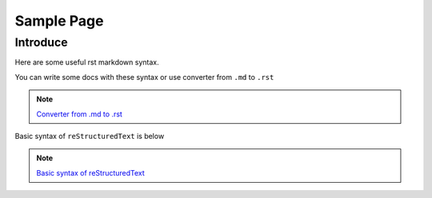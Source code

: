 .. _sample_page:

Sample Page 
============ 

Introduce
---------

Here are some useful rst markdown syntax.

You can write some docs with these syntax or use converter from ``.md`` to ``.rst`` 

.. note::

  `Converter from .md to .rst <https://github.com/miyakogi/m2r>`_\

Basic syntax of ``reStructuredText`` is below

.. note::

  `Basic syntax of reStructuredText <https://www.sphinx-doc.org/en/master/usage/restructuredtext/basics.html>`_\

.. image:: ../_static/Template_1/default_image.PNG
